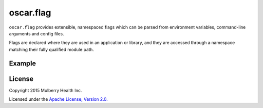 ============
 oscar.flag
============

.. begin

``oscar.flag`` provides extensible, namespaced flags which can be
parsed from environment variables, command-line arguments and config
files.

Flags are declared where they are used in an application or library,
and they are accessed through a namespace matching their fully
qualified module path.

Example
=======

.. code-block:: python
   :caption: application entry point

   import sys
   from oscar import flag

   import other_module


   FLAGS = flag.namespace(__name__)
   FLAGS.some_int = flag.Int('some integer value', default=1)


   if __name__ == '__main__':
       flag.parse_commandline(sys.argv[1:])
       flag.die_on_missing_required()

       print 'other_module.multiply_by(%d) = %d' % (
           FLAGS.some_int,
           other_module.multiply_by(FLAGS.some_int))

.. code-block:: python
   :caption: other_module.py

   from oscar import flag

   FLAGS = flag.namespace(__name__)
   FLAGS.multiplier = flag.Int('some integer', default=flag.REQUIRED)

   def multiply_by(i):
       return i * FLAGS.multiplier

.. code-block:: shell
   :caption: Usage

   $ python example.py
   Missing required flags:
   	 [other_module.]multiplier
   Usage of example.py:
   __main__:
   	 [__main__.]some_int=None: some integer value

   other_module:
   	 [other_module.]multiplier=<required>: some integer

   # Note the namespaced reference --other_module.multiplier.
   $ python example.py --other_module.multiplier=2 --some_int=3
   other_module.multiply_by(3) = 6

License
=======

Copyright 2015 Mulberry Health Inc.

Licensed under the `Apache License, Version
2.0. <http://www.apache.org/licenses/LICENSE-2.0>`_
